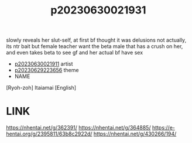 :PROPERTIES:
:ID:       bdf88465-0e33-4adf-9d70-e35e605bf0bb
:END:
#+title: p20230630021931
#+filetags: :ntronary:
slowly reveals her slut-self, at first bf thought it was delusions
not actually, its ntr bait
but female teacher want the beta male that has a crush on her, and even takes beta to see gf and her actual bf have sex
- [[id:aa782463-10e6-4c57-b002-2f5d3fabc7cd][p20230630021911]] artist
- [[id:adb84c22-9b35-4bcd-b5e1-9bff20b638e2][p20230629223656]] theme
- NAME
[Ryoh-zoh] Itaiamai [English]
* LINK
https://nhentai.net/g/362391/
https://nhentai.net/g/364885/
https://e-hentai.org/g/2395811/63b8c2922d/
https://nhentai.net/g/430266/194/
